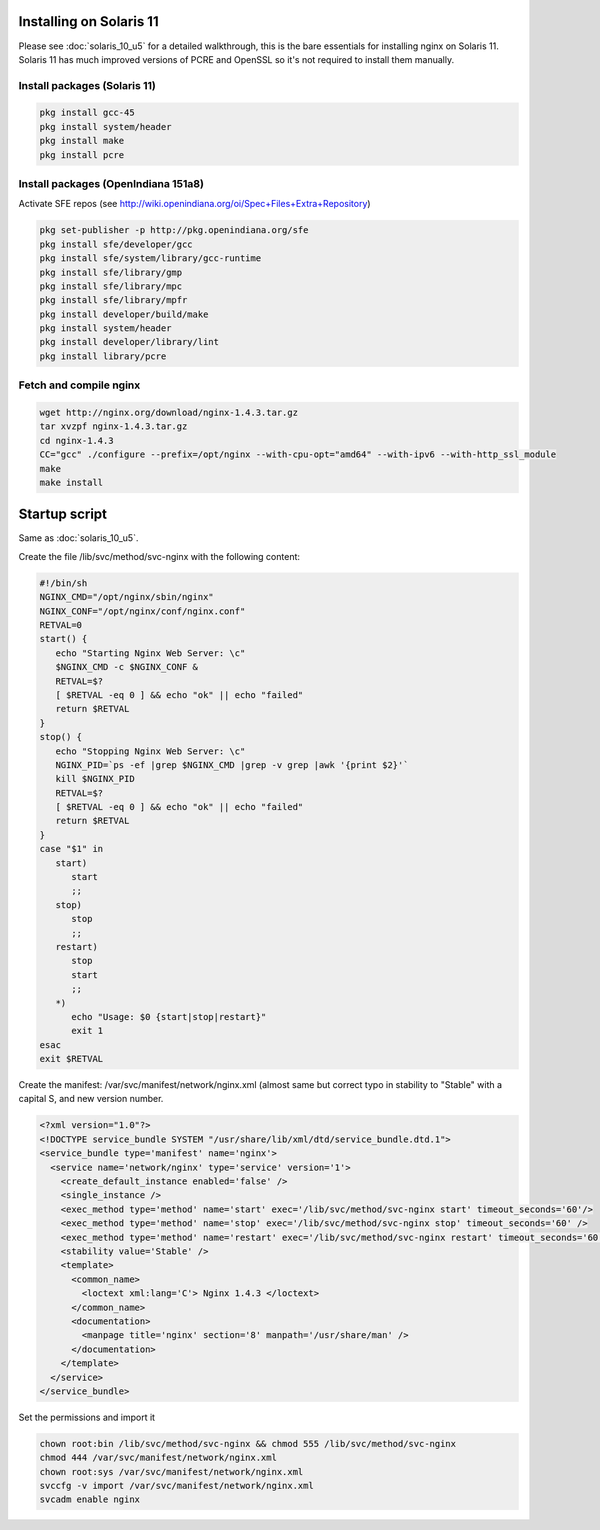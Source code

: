
.. meta::
   :description: How to install, build, test, and control NGINX on Solaris 11.

Installing on Solaris 11
========================

Please see :doc:`solaris_10_u5` for a detailed
walkthrough, this is the bare essentials for installing nginx on Solaris
11. Solaris 11 has much improved versions of PCRE and OpenSSL so it's
not required to install them manually.

Install packages (Solaris 11)
-----------------------------

.. code-block:: bash

    pkg install gcc-45
    pkg install system/header
    pkg install make
    pkg install pcre

Install packages (OpenIndiana 151a8)
------------------------------------

Activate SFE repos (see
http://wiki.openindiana.org/oi/Spec+Files+Extra+Repository)

.. code-block:: bash

    pkg set-publisher -p http://pkg.openindiana.org/sfe
    pkg install sfe/developer/gcc
    pkg install sfe/system/library/gcc-runtime
    pkg install sfe/library/gmp
    pkg install sfe/library/mpc
    pkg install sfe/library/mpfr
    pkg install developer/build/make
    pkg install system/header
    pkg install developer/library/lint
    pkg install library/pcre

Fetch and compile nginx
-----------------------

.. code-block:: bash

    wget http://nginx.org/download/nginx-1.4.3.tar.gz
    tar xvzpf nginx-1.4.3.tar.gz
    cd nginx-1.4.3
    CC="gcc" ./configure --prefix=/opt/nginx --with-cpu-opt="amd64" --with-ipv6 --with-http_ssl_module
    make
    make install

Startup script
==============

Same as :doc:`solaris_10_u5`.

Create the file /lib/svc/method/svc-nginx with the following content:

.. code-block:: bash

    #!/bin/sh
    NGINX_CMD="/opt/nginx/sbin/nginx"
    NGINX_CONF="/opt/nginx/conf/nginx.conf"
    RETVAL=0
    start() {
       echo "Starting Nginx Web Server: \c"
       $NGINX_CMD -c $NGINX_CONF &
       RETVAL=$?
       [ $RETVAL -eq 0 ] && echo "ok" || echo "failed"
       return $RETVAL
    }
    stop() {
       echo "Stopping Nginx Web Server: \c"
       NGINX_PID=`ps -ef |grep $NGINX_CMD |grep -v grep |awk '{print $2}'`
       kill $NGINX_PID
       RETVAL=$?
       [ $RETVAL -eq 0 ] && echo "ok" || echo "failed"
       return $RETVAL
    }
    case "$1" in
       start)
          start
          ;;
       stop)
          stop
          ;;
       restart)
          stop
          start
          ;;
       *)
          echo "Usage: $0 {start|stop|restart}"
          exit 1
    esac
    exit $RETVAL

Create the manifest: /var/svc/manifest/network/nginx.xml (almost same
but correct typo in stability to "Stable" with a capital S, and new
version number.

.. code-block:: xml

    <?xml version="1.0"?> 
    <!DOCTYPE service_bundle SYSTEM "/usr/share/lib/xml/dtd/service_bundle.dtd.1"> 
    <service_bundle type='manifest' name='nginx'> 
      <service name='network/nginx' type='service' version='1'>
        <create_default_instance enabled='false' /> 
        <single_instance />
        <exec_method type='method' name='start' exec='/lib/svc/method/svc-nginx start' timeout_seconds='60'/>
        <exec_method type='method' name='stop' exec='/lib/svc/method/svc-nginx stop' timeout_seconds='60' />
        <exec_method type='method' name='restart' exec='/lib/svc/method/svc-nginx restart' timeout_seconds='60' /> 
        <stability value='Stable' /> 
        <template> 
          <common_name>
            <loctext xml:lang='C'> Nginx 1.4.3 </loctext> 
          </common_name>
          <documentation> 
            <manpage title='nginx' section='8' manpath='/usr/share/man' /> 
          </documentation>
        </template>
      </service>
    </service_bundle>

Set the permissions and import it

.. code-block:: bash

    chown root:bin /lib/svc/method/svc-nginx && chmod 555 /lib/svc/method/svc-nginx
    chmod 444 /var/svc/manifest/network/nginx.xml
    chown root:sys /var/svc/manifest/network/nginx.xml
    svccfg -v import /var/svc/manifest/network/nginx.xml
    svcadm enable nginx

